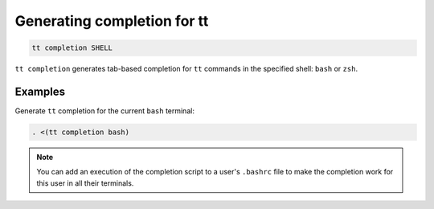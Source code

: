 .. _tt-completion:

Generating completion for tt
============================

..  code-block:: console

    tt completion SHELL

``tt completion`` generates tab-based completion for ``tt`` commands
in the specified shell: ``bash`` or ``zsh``.


Examples
--------

Generate ``tt`` completion for the current ``bash`` terminal:

..  code-block:: console

    . <(tt completion bash)

.. note::

    You can add an execution of the completion script to a user's ``.bashrc``
    file to make the completion work for this user in all their terminals.